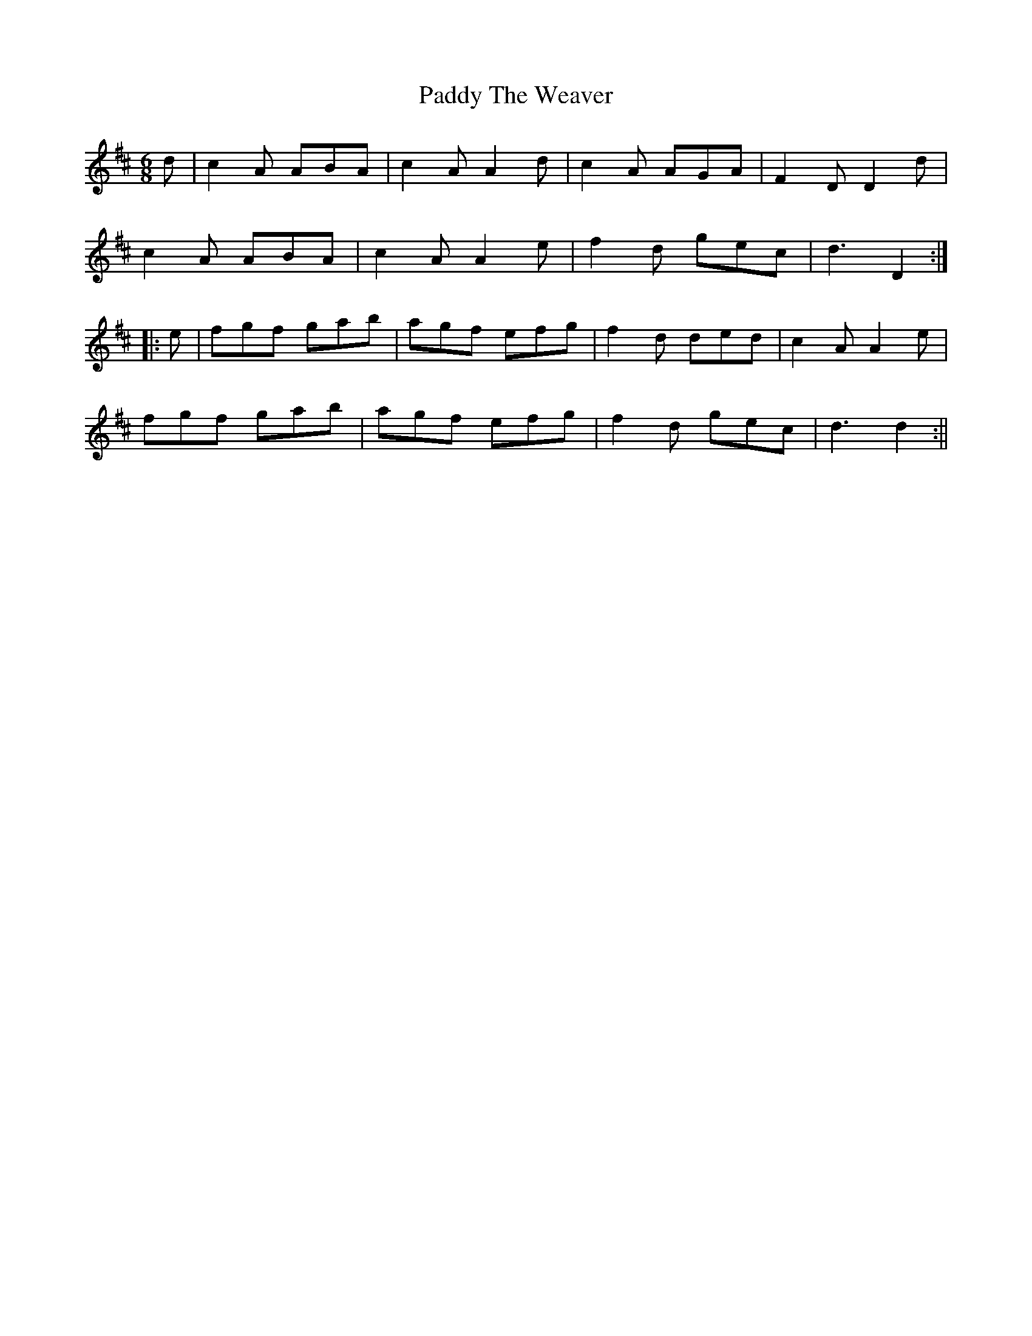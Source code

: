 X:123
T:Paddy The Weaver
M:6/8
L:1/8
S:Wilson's Companion to the Ballroom, 1816
K:D
d|c2 A ABA|c2 A A2 d|c2 A AGA|F2 D D2 d|
c2 A ABA|c2 A A2 e|f2 d gec|d3 D2:|
|:e|fgf gab|agf efg|f2 d ded|c2 A A2e|
fgf gab|agf efg|f2 d gec|d3 d2:||
